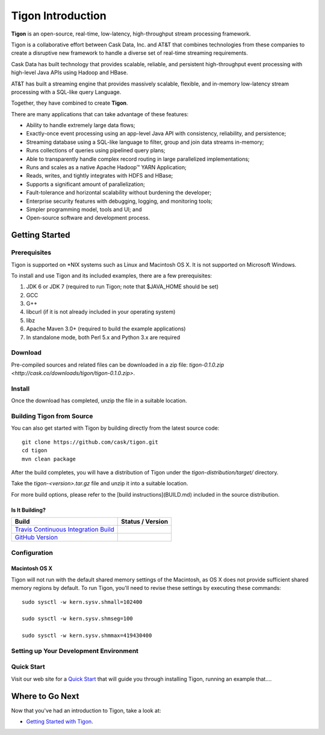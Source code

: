 .. :author: Cask Data, Inc.
   :description: Introduction
   :copyright: Copyright © 2014 Cask Data, Inc.

============================================
Tigon Introduction
============================================

**Tigon** is an open-source, real-time, low-latency, high-throughput stream processing framework.

Tigon is a collaborative effort between Cask Data, Inc. and AT&T that combines 
technologies from these companies to create a disruptive new framework to handle a diverse
set of real-time streaming requirements.

Cask Data has built technology that provides scalable, reliable, and persistent high-throughput
event processing with high-level Java APIs using Hadoop and HBase.

AT&T has built a streaming engine that provides massively scalable, flexible, and in-memory
low-latency stream processing with a SQL-like query Language.

Together, they have combined to create **Tigon**.

There are many applications that can take advantage of these features:

- Ability to handle extremely large data flows;
- Exactly-once event processing using an app-level Java API with consistency, reliability, and persistence;
- Streaming database using a SQL-like language to filter, group and join data streams in-memory;
- Runs collections of queries using pipelined query plans;
- Able to transparently handle complex record routing in large parallelized implementations;
- Runs and scales as a native Apache Hadoop |(TM)| YARN Application;
- Reads, writes, and tightly integrates with HDFS and HBase;
- Supports a significant amount of parallelization;
- Fault-tolerance and horizontal scalability without burdening the developer;
- Enterprise security features with debugging, logging, and monitoring tools;
- Simpler programming model, tools and UI; and 
- Open-source software and development process.

Getting Started
===============

Prerequisites
-------------

Tigon is supported on \*NIX systems such as Linux and Macintosh OS X.
It is not supported on Microsoft Windows.

To install and use Tigon and its included examples, there are a few prerequisites:

1. JDK 6 or JDK 7 (required to run Tigon; note that $JAVA_HOME should be set)
#. GCC
#. G++
#. libcurl (if it is not already included in your operating system)
#. libz
#. Apache Maven 3.0+ (required to build the example applications)
#. In standalone mode, both Perl 5.x and Python 3.x are required


Download
--------

Pre-compiled sources and related files can be downloaded in a zip file: 
`tigon-0.1.0.zip <http://cask.co/downloads/tigon/tigon-0.1.0.zip>`.


Install 
-------

Once the download has completed, unzip the file in a suitable location.

  
Building Tigon from Source
--------------------------

.. highlight:: console

You can also get started with Tigon by building directly from the latest source code::

  git clone https://github.com/cask/tigon.git
  cd tigon
  mvn clean package

After the build completes, you will have a distribution of Tigon under the
`tigon-distribution/target/` directory.  

Take the `tigon-<version>.tar.gz` file and unzip it into a suitable location.

For more build options, please refer to the [build instructions](BUILD.md) included in the
source distribution.

Is It Building?
...............

============================================================================= ==================
 Build                                                                         Status / Version
============================================================================= ==================
`Travis Continuous Integration Build <https://travis-ci.org/caskco/tigon>`__   |travis-tigon|
`GitHub Version <https://github.com/caskco/tigon/releases/latest>`__           |github-tigon|
============================================================================= ==================

.. |travis-tigon| image:: https://travis-ci.org/caskco/tigon.svg?branch=develop
                  :height: 30px

.. |github-tigon| image:: http://img.shields.io/github/release/caskco/tigon.svg
                  :height: 30px

Configuration
-------------

Macintosh OS X
..............

.. highlight:: console

Tigon will not run with the default shared memory settings of the Macintosh, as 
OS X does not provide sufficient shared memory regions by default. 
To run Tigon, you'll need to revise these settings by executing these commands::

  sudo sysctl -w kern.sysv.shmall=102400

  sudo sysctl -w kern.sysv.shmseg=100

  sudo sysctl -w kern.sysv.shmmax=419430400


Setting up Your Development Environment
---------------------------------------


Quick Start
-----------

Visit our web site for a `Quick Start <http://docs.cask.co/docs/tigon/current/quickstart.html>`__
that will guide you through installing Tigon, running an example that....  



Where to Go Next
================

Now that you've had an introduction to Tigon, take a look at:

- `Getting Started with Tigon <getting-started.html>`__.

.. |(TM)| unicode:: U+2122 .. trademark sign
   :ltrim: